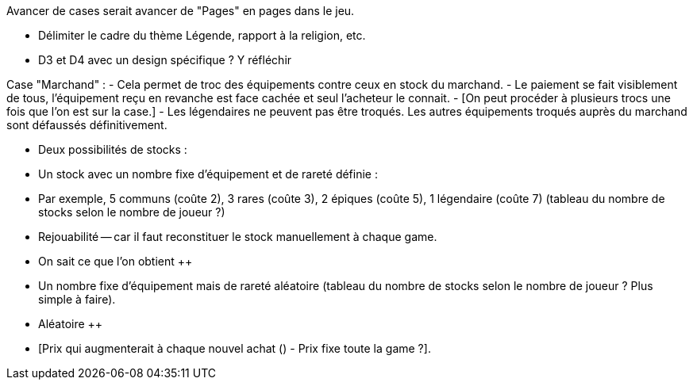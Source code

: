Avancer de cases serait avancer de "Pages" en pages dans le jeu.

- Délimiter le cadre du thème Légende, rapport à la religion, etc. 

- D3 et D4 avec un design spécifique ? Y réfléchir 


Case "Marchand" : 
- Cela permet de troc des équipements contre ceux en stock du marchand.
- Le paiement se fait visiblement de tous, l'équipement reçu en revanche est face cachée et seul l'acheteur le connait.
- [On peut procéder à plusieurs trocs une fois que l'on est sur la case.]
- Les légendaires ne peuvent pas être troqués. Les autres équipements troqués auprès du marchand sont défaussés définitivement.

- Deux possibilités de stocks :
  - Un stock avec un nombre fixe d'équipement et de rareté définie :
    - Par exemple, 5 communs (coûte 2), 3 rares (coûte 3), 2 épiques (coûte 5), 1 légendaire (coûte 7) (tableau du nombre de stocks selon le nombre de joueur ?)
      - Rejouabilité -- car il faut reconstituer le stock manuellement à chaque game.
      - On sait ce que l'on obtient ++
    - Un nombre fixe d'équipement mais de rareté aléatoire (tableau du nombre de stocks selon le nombre de joueur ? Plus simple à faire).
      - Aléatoire ++
      - [Prix qui augmenterait à chaque nouvel achat (++) - Prix fixe toute la game ?]. ++ 